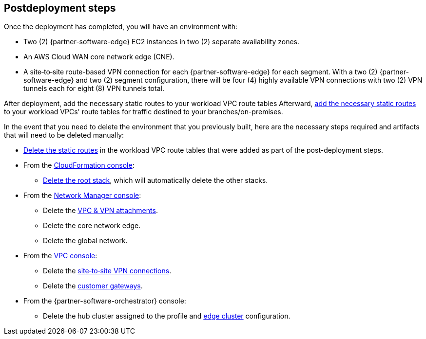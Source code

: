 // Include any postdeployment steps here, such as steps necessary to test that the deployment was successful. If there are no postdeployment steps, leave this file empty.

== Postdeployment steps

Once the deployment has completed, you will have an environment with:

*	Two (2) {partner-software-edge} EC2 instances in two (2) separate availability zones.
*	An AWS Cloud WAN core network edge (CNE).
*	A site&#8209;to&#8209;site route-based VPN connection for each {partner-software-edge} for each segment.
  With a two (2) {partner-software-edge} and two (2) segment configuration, there will be four (4) highly available VPN connections with two (2) VPN tunnels each for eight (8) VPN tunnels total.

After deployment, add the necessary static routes to your workload VPC route tables
Afterward, https://docs.aws.amazon.com/vpn/latest/s2svpn/vpn-edit-static-routes.html[add the necessary static routes] to your workload VPCs' route tables for traffic destined to your branches/on-premises.

In the event that you need to delete the environment that you previously built, here are the necessary steps required and artifacts that will need to be deleted manually:

* https://docs.aws.amazon.com/vpn/latest/s2svpn/vpn-edit-static-routes.html[Delete the static routes] in the workload VPC route tables that were added as part of the post-deployment steps.
* From the https://console.aws.amazon.com/cloudformation/home[CloudFormation console]:
** https://docs.aws.amazon.com/AWSCloudFormation/latest/UserGuide/cfn-console-delete-stack.html[Delete the root stack], which will automatically delete the other stacks.
* From the https://console.aws.amazon.com/networkmanager/home#/networks[Network Manager console]:
** Delete the https://docs.aws.amazon.com/vpc/latest/cloudwan/cloudwan-attachments-working-with.html[VPC & VPN attachments].
** Delete the core network edge.
** Delete the global network.
* From the https://console.aws.amazon.com/vpc/home[VPC console]:
** Delete the https://docs.aws.amazon.com/vpn/latest/s2svpn/VPC_VPN.html[site&#8209;to&#8209;site VPN connections].
** Delete the https://docs.aws.amazon.com/vpn/latest/s2svpn/your-cgw.html[customer gateways].
* From the {partner-software-orchestrator} console:
** Delete the hub cluster assigned to the profile and https://docs.vmware.com/en/VMware-SD-WAN/5.0/VMware-SD-WAN-Administration-Guide/GUID-1671E805-3EBF-45AD-A656-99E1CF99DC9C.html[edge cluster] configuration.
